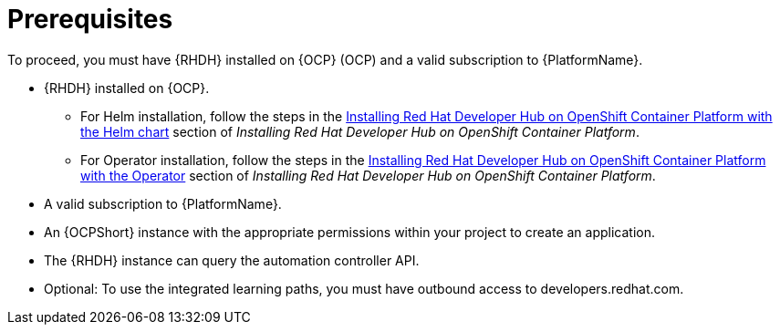 :_mod-docs-content-type: CONCEPT

[id="rhdh-install-ocp-prereqs_{context}"]
= Prerequisites

[role="_abstract"]
To proceed, you must have {RHDH} installed on {OCP} (OCP) and a valid subscription to {PlatformName}.

* {RHDH} installed on {OCP}.
** For Helm installation, follow the steps in the 
https://docs.redhat.com/en/documentation/red_hat_developer_hub/{RHDHVers}/html/installing_red_hat_developer_hub_on_openshift_container_platform/index#assembly-install-rhdh-ocp-helm[Installing Red Hat Developer Hub on OpenShift Container Platform with the Helm chart]
section of _Installing Red Hat Developer Hub on OpenShift Container Platform_.
** For Operator installation, follow the steps in the 
https://docs.redhat.com/en/documentation/red_hat_developer_hub/{RHDHVers}/html/installing_red_hat_developer_hub_on_openshift_container_platform/index#assembly-install-rhdh-ocp-operator[Installing Red Hat Developer Hub on OpenShift Container Platform with the Operator]
section of _Installing Red Hat Developer Hub on OpenShift Container Platform_.
* A valid subscription to {PlatformName}.
* An {OCPShort} instance with the appropriate permissions within your project to create an application.
* The {RHDH} instance can query the automation controller API.
* Optional: To use the integrated learning paths, you must have outbound access to developers.redhat.com.

